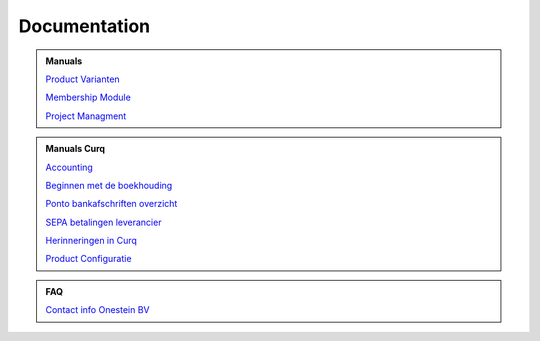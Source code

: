 =============
Documentation
=============

.. admonition:: Manuals

    `Product Varianten <http://docs.onestein.eu/Manual/Product-Variant.html>`_

    `Membership Module <http://docs.onestein.eu/Manual/Membership-Module.html>`_

    `Project Managment <http://docs.onestein.eu/Manual/Project-Management.html>`_

.. admonition:: Manuals Curq

    `Accounting <http://docs.onestein.eu/Manual/Curq-User-Documentation/Accounting/accounting.html>`_

    `Beginnen met de boekhouding <http://docs.onestein.eu/Manual/Curq-User-Documentation/Accounting/gettingstartedfin.html>`_

    `Ponto bankafschriften overzicht <http://docs.onestein.eu/Manual/Curq-User-Documentation/My-Ponto-Bank-Feed.html>`_

    `SEPA betalingen leverancier <http://docs.onestein.eu/Manual/Curq-User-Documentation/SEPA-betalingen-leverancier-OCA.html>`_

    `Herinneringen in Curq <http://docs.onestein.eu/Manual/Curq-User-Documentation/Herinneringen-in-Curq.html>`_

    `Product Configuratie <http://docs.onestein.eu/Manual/Curq-User-Documentation/Producten-Configuratie.html>`_

.. admonition:: FAQ

    `Contact info Onestein BV <http://docs.onestein.eu/FAQ/contact.html>`_


.. topic:: Onestein BV
